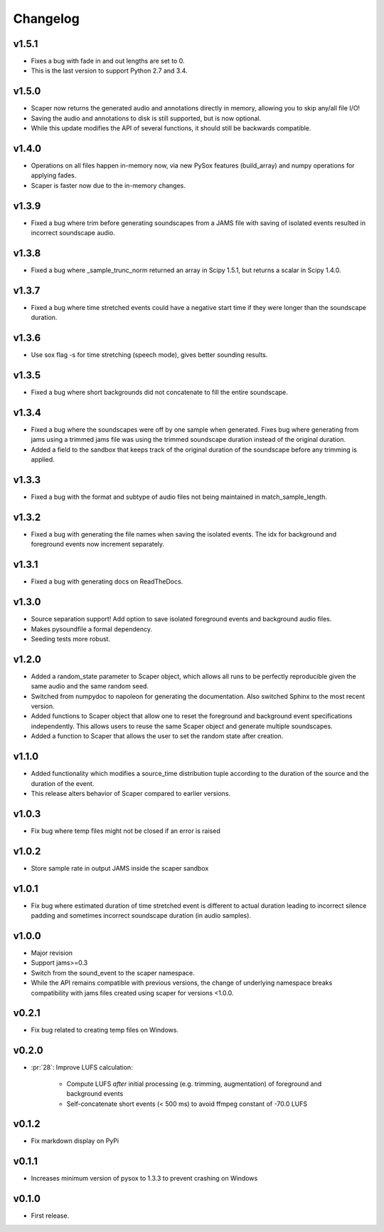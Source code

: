 .. _changes:

Changelog
---------
v1.5.1
~~~~~~
- Fixes a bug with fade in and out lengths are set to 0.
- This is the last version to support Python 2.7 and 3.4.

v1.5.0
~~~~~~
- Scaper now returns the generated audio and annotations directly in memory, allowing you to skip any/all file I/O!
- Saving the audio and annotations to disk is still supported, but is now optional.
- While this update modifies the API of several functions, it should still be backwards compatible.

v1.4.0
~~~~~~
- Operations on all files happen in-memory now, via new PySox features (build_array) and numpy operations for applying fades.
- Scaper is faster now due to the in-memory changes.

v1.3.9
~~~~~~
- Fixed a bug where trim before generating soundscapes from a JAMS file with saving of isolated events resulted in incorrect soundscape audio.

v1.3.8
~~~~~~
- Fixed a bug where _sample_trunc_norm returned an array in Scipy 1.5.1, but returns a scalar in Scipy 1.4.0.

v1.3.7
~~~~~~
- Fixed a bug where time stretched events could have a negative start time if they were longer than the soundscape duration.

v1.3.6
~~~~~~~
- Use sox flag -s for time stretching (speech mode), gives better sounding results.

v1.3.5
~~~~~~~
- Fixed a bug where short backgrounds did not concatenate to fill the entire soundscape.

v1.3.4
~~~~~~~
- Fixed a bug where the soundscapes were off by one sample when generated. Fixes bug 
  where generating from jams using a trimmed jams file was using the trimmed soundscape 
  duration instead of the original duration.
- Added a field to the sandbox that keeps track of the original duration of the 
  soundscape before any trimming is applied.

v1.3.3
~~~~~~~
- Fixed a bug with the format and subtype of audio files not being maintained in 
  match_sample_length.

v1.3.2
~~~~~~~
- Fixed a bug with generating the file names when saving the isolated events. The idx for
  background and foreground events now increment separately.

v1.3.1
~~~~~~~
- Fixed a bug with generating docs on ReadTheDocs.

v1.3.0
~~~~~~~
- Source separation support! Add option to save isolated foreground events and background audio files.
- Makes pysoundfile a formal dependency.
- Seeding tests more robust.

v1.2.0
~~~~~~
- Added a random_state parameter to Scaper object, which allows all runs to be perfectly reproducible given the same audio and the same random seed.
- Switched from numpydoc to napoleon for generating the documentation. Also switched Sphinx to the most recent version.
- Added functions to Scaper object that allow one to reset the foreground and background event specifications independently. This allows users to reuse the same Scaper object and generate multiple soundscapes.
- Added a function to Scaper that allows the user to set the random state after creation.

v1.1.0
~~~~~~
- Added functionality which modifies a source_time distribution tuple according to the duration of the source and the duration of the event.
- This release alters behavior of Scaper compared to earlier versions.

v1.0.3
~~~~~~
- Fix bug where temp files might not be closed if an error is raised

v1.0.2
~~~~~~
- Store sample rate in output JAMS inside the scaper sandbox

v1.0.1
~~~~~~
- Fix bug where estimated duration of time stretched event is different to actual duration leading to incorrect silence padding and sometimes incorrect soundscape duration (in audio samples).

v1.0.0
~~~~~~
- Major revision
- Support jams>=0.3
- Switch from the sound_event to the scaper namespace.
- While the API remains compatible with previous versions, the change of underlying namespace breaks compatibility with jams files created using scaper for versions <1.0.0.

v0.2.1
~~~~~~
- Fix bug related to creating temp files on Windows.

v0.2.0
~~~~~~
- :pr:`28`: Improve LUFS calculation:

    - Compute LUFS *after* initial processing (e.g. trimming, augmentation) of foreground and background events
    - Self-concatenate short events (< 500 ms) to avoid ffmpeg constant of -70.0 LUFS

v0.1.2
~~~~~~
- Fix markdown display on PyPi

v0.1.1
~~~~~~
- Increases minimum version of pysox to 1.3.3 to prevent crashing on Windows

v0.1.0
~~~~~~
- First release.
